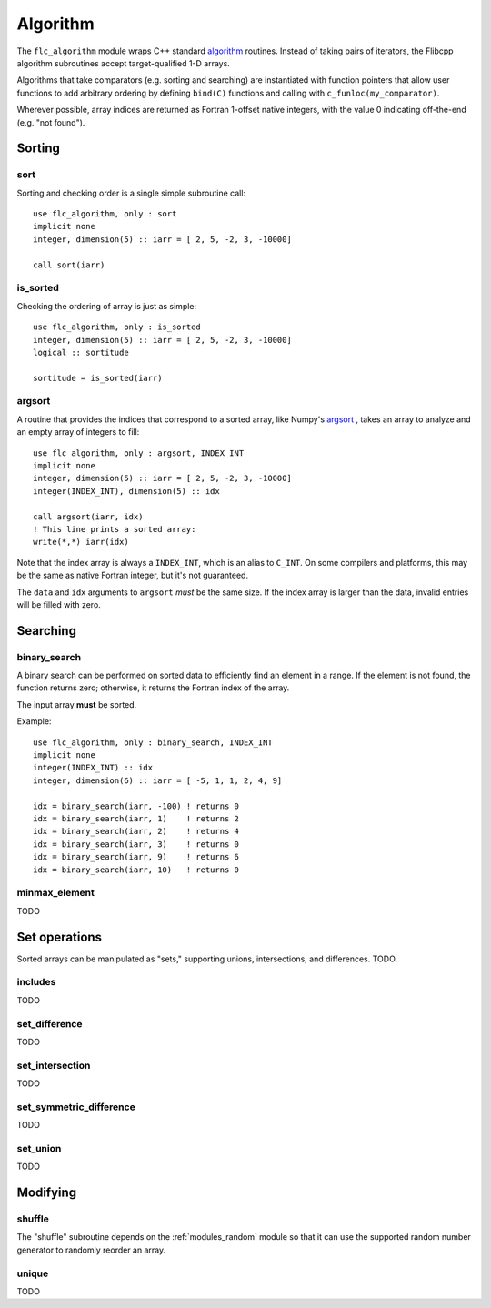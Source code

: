 .. ############################################################################
.. File  : doc/modules/algorithm.rst
.. ############################################################################

.. _modules_algorithm:

*********
Algorithm
*********

The ``flc_algorithm`` module wraps C++ standard `<algorithm>`_ routines.
Instead of taking pairs of iterators, the Flibcpp algorithm subroutines accept
target-qualified 1-D arrays.

Algorithms that take comparators (e.g. sorting and searching) are instantiated
with function pointers that allow user functions to add arbitrary ordering by
defining ``bind(C)`` functions and calling with ``c_funloc(my_comparator)``.

Wherever possible, array indices are returned as Fortran 1-offset native
integers, with the value 0 indicating off-the-end (e.g. "not found").

.. _<algorithm> : https://en.cppreference.com/w/cpp/numeric/random

Sorting
=======

sort
----

Sorting and checking order is a single simple subroutine call::

  use flc_algorithm, only : sort
  implicit none
  integer, dimension(5) :: iarr = [ 2, 5, -2, 3, -10000]

  call sort(iarr)

is_sorted
---------

Checking the ordering of array is just as simple::

  use flc_algorithm, only : is_sorted
  integer, dimension(5) :: iarr = [ 2, 5, -2, 3, -10000]
  logical :: sortitude

  sortitude = is_sorted(iarr)

argsort
-------

A routine that provides the indices that correspond to a sorted array, like
Numpy's argsort_ ,
takes an array to analyze and an empty array of integers to fill::

  use flc_algorithm, only : argsort, INDEX_INT
  implicit none
  integer, dimension(5) :: iarr = [ 2, 5, -2, 3, -10000]
  integer(INDEX_INT), dimension(5) :: idx

  call argsort(iarr, idx)
  ! This line prints a sorted array:
  write(*,*) iarr(idx)

Note that the index array is always a ``INDEX_INT``, which is an alias to
``C_INT``. On some compilers and platforms, this may be the same as native
Fortran integer, but it's not guaranteed.

The ``data`` and ``idx`` arguments to ``argsort`` *must* be the same size. If
the index array is larger than the data, invalid entries will be filled with
zero.

.. _argsort: https://docs.scipy.org/doc/numpy-1.15.0/reference/generated/numpy.argsort.html

Searching
=========

binary_search
-------------

A binary search can be performed on sorted data to efficiently find an element
in a range. If the element is not found, the function returns zero; otherwise,
it returns the Fortran index of the array.

The input array **must** be sorted.

Example::

  use flc_algorithm, only : binary_search, INDEX_INT
  implicit none
  integer(INDEX_INT) :: idx
  integer, dimension(6) :: iarr = [ -5, 1, 1, 2, 4, 9]

  idx = binary_search(iarr, -100) ! returns 0
  idx = binary_search(iarr, 1)    ! returns 2
  idx = binary_search(iarr, 2)    ! returns 4
  idx = binary_search(iarr, 3)    ! returns 0
  idx = binary_search(iarr, 9)    ! returns 6
  idx = binary_search(iarr, 10)   ! returns 0

minmax_element
--------------

TODO

Set operations
==============

Sorted arrays can be manipulated as "sets," supporting unions, intersections,
and differences. TODO.

includes
--------

TODO

set_difference
--------------

TODO

set_intersection
----------------

TODO

set_symmetric_difference
------------------------

TODO

set_union
---------

TODO

Modifying
=========

.. _modules_algorithm_shuffle:

shuffle
-------

The "shuffle" subroutine depends on the :ref:`modules_random` module so that it
can use the supported random number generator to randomly reorder an array.

unique
------

TODO

.. ############################################################################
.. end of doc/modules/algorithm.rst
.. ############################################################################
